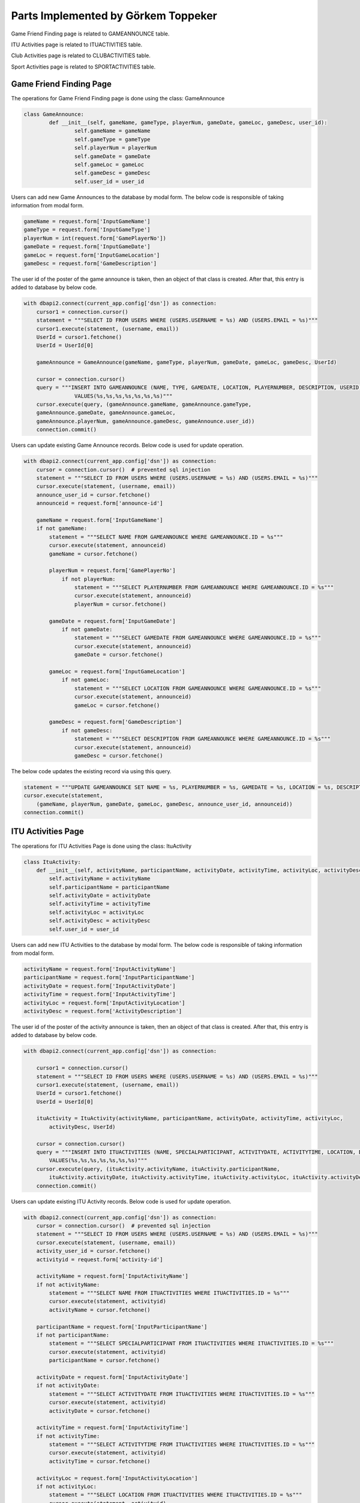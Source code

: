 Parts Implemented by Görkem Toppeker
====================================

Game Friend Finding page is related to GAMEANNOUNCE table.

ITU Activities page is related to ITUACTIVITIES table.

Club Activities page is related to CLUBACTIVITIES table.

Sport Activities page is related to SPORTACTIVITIES table.


Game Friend Finding Page
------------------------

The operations for Game Friend Finding page is done using the class: GameAnnounce

.. code-block:: python

	class GameAnnounce:
		def __init__(self, gameName, gameType, playerNum, gameDate, gameLoc, gameDesc, user_id):
			self.gameName = gameName
			self.gameType = gameType
			self.playerNum = playerNum
			self.gameDate = gameDate
			self.gameLoc = gameLoc
			self.gameDesc = gameDesc
			self.user_id = user_id
			
			
Users can add new Game Announces to the database by modal form. The below code is responsible of taking information from modal form.

.. code-block:: python

		gameName = request.form['InputGameName']
		gameType = request.form['InputGameType']
		playerNum = int(request.form['GamePlayerNo'])
		gameDate = request.form['InputGameDate']
		gameLoc = request.form['InputGameLocation']
		gameDesc = request.form['GameDescription']

The user id of the poster of the game announce is taken, then an object of that class is created. After that, this entry is added to database by below code.

.. code-block:: python

    with dbapi2.connect(current_app.config['dsn']) as connection:
        cursor1 = connection.cursor()
        statement = """SELECT ID FROM USERS WHERE (USERS.USERNAME = %s) AND (USERS.EMAIL = %s)"""
        cursor1.execute(statement, (username, email))
        UserId = cursor1.fetchone()
        UserId = UserId[0]

        gameAnnounce = GameAnnounce(gameName, gameType, playerNum, gameDate, gameLoc, gameDesc, UserId)

        cursor = connection.cursor()
        query = """INSERT INTO GAMEANNOUNCE (NAME, TYPE, GAMEDATE, LOCATION, PLAYERNUMBER, DESCRIPTION, USERID)
                    VALUES(%s,%s,%s,%s,%s,%s,%s)"""
        cursor.execute(query, (gameAnnounce.gameName, gameAnnounce.gameType,
        gameAnnounce.gameDate, gameAnnounce.gameLoc,
        gameAnnounce.playerNum, gameAnnounce.gameDesc, gameAnnounce.user_id))
        connection.commit()

Users can update existing Game Announce records. Below code is used for update operation.

.. code-block:: python

    with dbapi2.connect(current_app.config['dsn']) as connection:
        cursor = connection.cursor()  # prevented sql injection
        statement = """SELECT ID FROM USERS WHERE (USERS.USERNAME = %s) AND (USERS.EMAIL = %s)"""
        cursor.execute(statement, (username, email))
        announce_user_id = cursor.fetchone()
        announceid = request.form['announce-id']

        gameName = request.form['InputGameName']
        if not gameName:
            statement = """SELECT NAME FROM GAMEANNOUNCE WHERE GAMEANNOUNCE.ID = %s"""
            cursor.execute(statement, announceid)
            gameName = cursor.fetchone()

            playerNum = request.form['GamePlayerNo']
                if not playerNum:
                    statement = """SELECT PLAYERNUMBER FROM GAMEANNOUNCE WHERE GAMEANNOUNCE.ID = %s"""
                    cursor.execute(statement, announceid)
                    playerNum = cursor.fetchone()

            gameDate = request.form['InputGameDate']
                if not gameDate:
                    statement = """SELECT GAMEDATE FROM GAMEANNOUNCE WHERE GAMEANNOUNCE.ID = %s"""
                    cursor.execute(statement, announceid)
                    gameDate = cursor.fetchone()

            gameLoc = request.form['InputGameLocation']
                if not gameLoc:
                    statement = """SELECT LOCATION FROM GAMEANNOUNCE WHERE GAMEANNOUNCE.ID = %s"""
                    cursor.execute(statement, announceid)
                    gameLoc = cursor.fetchone()

            gameDesc = request.form['GameDescription']
                if not gameDesc:
                    statement = """SELECT DESCRIPTION FROM GAMEANNOUNCE WHERE GAMEANNOUNCE.ID = %s"""
                    cursor.execute(statement, announceid)
                    gameDesc = cursor.fetchone()

The below code updates the existing record via using this query.

.. code-block:: python

    statement = """UPDATE GAMEANNOUNCE SET NAME = %s, PLAYERNUMBER = %s, GAMEDATE = %s, LOCATION = %s, DESCRIPTION = %s, USERID = %s WHERE GAMEANNOUNCE.ID = %s"""
    cursor.execute(statement,
        (gameName, playerNum, gameDate, gameLoc, gameDesc, announce_user_id, announceid))
    connection.commit()



.. raw:: latex

    \newpage

ITU Activities Page
-------------------

The operations for ITU Activities Page is done using the class: ItuActivity

.. code-block:: python

    class ItuActivity:
        def __init__(self, activityName, participantName, activityDate, activityTime, activityLoc, activityDesc ,user_id):
            self.activityName = activityName
            self.participantName = participantName
            self.activityDate = activityDate
            self.activityTime = activityTime
            self.activityLoc = activityLoc
            self.activityDesc = activityDesc
            self.user_id = user_id


Users can add new ITU Activities to the database by modal form. The below code is responsible of taking information from modal form.

.. code-block:: python

    activityName = request.form['InputActivityName']
    participantName = request.form['InputParticipantName']
    activityDate = request.form['InputActivityDate']
    activityTime = request.form['InputActivityTime']
    activityLoc = request.form['InputActivityLocation']
    activityDesc = request.form['ActivityDescription']

The user id of the poster of the activity announce is taken, then an object of that class is created. After that, this entry is added to database by below code.

.. code-block:: python

    with dbapi2.connect(current_app.config['dsn']) as connection:

        cursor1 = connection.cursor()
        statement = """SELECT ID FROM USERS WHERE (USERS.USERNAME = %s) AND (USERS.EMAIL = %s)"""
        cursor1.execute(statement, (username, email))
        UserId = cursor1.fetchone()
        UserId = UserId[0]

        ituActivity = ItuActivity(activityName, participantName, activityDate, activityTime, activityLoc,
            activityDesc, UserId)

        cursor = connection.cursor()
        query = """INSERT INTO ITUACTIVITIES (NAME, SPECIALPARTICIPANT, ACTIVITYDATE, ACTIVITYTIME, LOCATION, DESCRIPTION, USERID)
            VALUES(%s,%s,%s,%s,%s,%s,%s)"""
        cursor.execute(query, (ituActivity.activityName, ituActivity.participantName,
            ituActivity.activityDate, ituActivity.activityTime, ituActivity.activityLoc, ituActivity.activityDesc, ituActivity.user_id))
        connection.commit()

Users can update existing ITU Activity records. Below code is used for update operation.

.. code-block:: python

    with dbapi2.connect(current_app.config['dsn']) as connection:
        cursor = connection.cursor()  # prevented sql injection
        statement = """SELECT ID FROM USERS WHERE (USERS.USERNAME = %s) AND (USERS.EMAIL = %s)"""
        cursor.execute(statement, (username, email))
        activity_user_id = cursor.fetchone()
        activityid = request.form['activity-id']

        activityName = request.form['InputActivityName']
        if not activityName:
            statement = """SELECT NAME FROM ITUACTIVITIES WHERE ITUACTIVITIES.ID = %s"""
            cursor.execute(statement, activityid)
            activityName = cursor.fetchone()

        participantName = request.form['InputParticipantName']
        if not participantName:
            statement = """SELECT SPECIALPARTICIPANT FROM ITUACTIVITIES WHERE ITUACTIVITIES.ID = %s"""
            cursor.execute(statement, activityid)
            participantName = cursor.fetchone()

        activityDate = request.form['InputActivityDate']
        if not activityDate:
            statement = """SELECT ACTIVITYDATE FROM ITUACTIVITIES WHERE ITUACTIVITIES.ID = %s"""
            cursor.execute(statement, activityid)
            activityDate = cursor.fetchone()

        activityTime = request.form['InputActivityTime']
        if not activityTime:
            statement = """SELECT ACTIVITYTIME FROM ITUACTIVITIES WHERE ITUACTIVITIES.ID = %s"""
            cursor.execute(statement, activityid)
            activityTime = cursor.fetchone()

        activityLoc = request.form['InputActivityLocation']
        if not activityLoc:
            statement = """SELECT LOCATION FROM ITUACTIVITIES WHERE ITUACTIVITIES.ID = %s"""
            cursor.execute(statement, activityid)
            activityLoc = cursor.fetchone()

        activityDesc = request.form['ActivityDescription']
        if not activityDesc:
            statement = """SELECT DESCRIPTION FROM ITUACTIVITIES WHERE ITUACTIVITIES.ID = %s"""
            cursor.execute(statement, activityid)
            activityDesc = cursor.fetchone()

The below code updates the existing record via using this query.

.. code-block:: python

    statement = """UPDATE ITUACTIVITIES SET NAME = %s, SPECIALPARTICIPANT = %s, ACTIVITYDATE = %s, ACTIVITYTIME = %s, LOCATION = %s, DESCRIPTION = %s, USERID = %s WHERE ITUACTIVITIES.ID = %s"""
                cursor.execute(statement,
                               (activityName, participantName, activityDate, activityTime, activityLoc, activityDesc, activity_user_id, activityid))
                connection.commit()



.. raw:: latex

    \newpage


Club Activities Page
--------------------

The operations for Club Activities Page is done using the class: ClubActivity

.. code-block:: python

    class ClubActivity:
        def __init__(self, activityName, clubName, activityDate, activityTime, activityLoc, activityDesc, user_id):
            self.activityName = activityName
            self.clubName = clubName
            self.activityDate = activityDate
            self.activityTime = activityTime
            self.activityLoc = activityLoc
            self.activityDesc = activityDesc
            self.user_id = user_id


Users can add new Club Activities to the database by modal form. The below code is responsible of taking information from modal form.

.. code-block:: python

    activityName = request.form['InputActivityName']
    clubName = request.form['InputClubName']
    activityDate = request.form['InputActivityDate']
    activityTime = request.form['InputActivityTime']
    activityLoc = request.form['InputActivityLocation']
    activityDesc = request.form['ActivityDescription']

The user id of the poster of the activity announce is taken, then an object of that class is created. After that, this entry is added to database by below code.

.. code-block:: python

    with dbapi2.connect(current_app.config['dsn']) as connection:

        cursor1 = connection.cursor()
        statement = """SELECT ID FROM USERS WHERE (USERS.USERNAME = %s) AND (USERS.EMAIL = %s)"""
        cursor1.execute(statement, (username, email))
        UserId = cursor1.fetchone()
        UserId = UserId[0]

        clubActivity = ClubActivity(activityName, clubName, activityDate, activityTime, activityLoc,
            activityDesc, UserId)

        cursor = connection.cursor()
        query = """INSERT INTO CLUBACTIVITIES (NAME, CLUBNAME, ACTIVITYDATE, ACTIVITYTIME, LOCATION, DESCRIPTION, USERID)
            VALUES(%s,%s,%s,%s,%s,%s,%s)"""
        cursor.execute(query, (clubActivity.activityName, clubActivity.clubName,
        clubActivity.activityDate, clubActivity.activityTime,
        clubActivity.activityLoc, clubActivity.activityDesc, clubActivity.user_id))
        connection.commit()

Users can update existing Club Activity records. Below code is used for update operation.

.. code-block:: python

    with dbapi2.connect(current_app.config['dsn']) as connection:
        cursor = connection.cursor()  # prevented sql injection
        statement = """SELECT ID FROM USERS WHERE (USERS.USERNAME = %s) AND (USERS.EMAIL = %s)"""
        cursor.execute(statement, (username, email))
        activity_user_id = cursor.fetchone()
        activityid = request.form['activity-id']

        activityName = request.form['InputActivityName']
        if not activityName:
            statement = """SELECT NAME FROM CLUBACTIVITIES WHERE CLUBACTIVITIES.ID = %s"""
            cursor.execute(statement, activityid)
            activityName = cursor.fetchone()

        clubName = request.form['InputClubName']
        if not clubName:
            statement = """SELECT CLUBNAME FROM CLUBACTIVITIES WHERE CLUBACTIVITIES.ID = %s"""
            cursor.execute(statement, activityid)
            clubName = cursor.fetchone()

        activityDate = request.form['InputActivityDate']
        if not activityDate:
            statement = """SELECT ACTIVITYDATE FROM CLUBACTIVITIES WHERE CLUBACTIVITIES.ID = %s"""
            cursor.execute(statement, activityid)
            activityDate = cursor.fetchone()

        activityTime = request.form['InputActivityTime']
        if not activityTime:
            statement = """SELECT ACTIVITYTIME FROM CLUBACTIVITIES WHERE CLUBACTIVITIES.ID = %s"""
            cursor.execute(statement, activityid)
            activityTime = cursor.fetchone()

        activityLoc = request.form['InputActivityLocation']
        if not activityLoc:
            statement = """SELECT LOCATION FROM CLUBACTIVITIES WHERE CLUBACTIVITIES.ID = %s"""
            cursor.execute(statement, activityid)
            activityLoc = cursor.fetchone()

        activityDesc = request.form['ActivityDescription']
        if not activityDesc:
            statement = """SELECT DESCRIPTION FROM CLUBACTIVITIES WHERE CLUBACTIVITIES.ID = %s"""
            cursor.execute(statement, activityid)
            activityDesc = cursor.fetchone()

The below code updates the existing record via using this query.

.. code-block:: python

    statement = """UPDATE CLUBACTIVITIES SET NAME = %s, CLUBNAME = %s, ACTIVITYDATE = %s, ACTIVITYTIME = %s, LOCATION = %s, DESCRIPTION = %s, USERID = %s WHERE CLUBACTIVITIES.ID = %s"""
    cursor.execute(statement,
        (activityName, clubName, activityDate, activityTime, activityLoc, activityDesc, activity_user_id, activityid))
    connection.commit()



Sport Activities Page
---------------------

The operations for Sport Activities Page is done using the class: SportActivity

.. code-block:: python

    class SportActivity:
        def __init__(self, activityName, sportName, activityDate, activityTime, activityLoc, activityDesc, user_id):
            self.activityName = activityName
            self.sportName = sportName
            self.activityDate = activityDate
            self.activityTime = activityTime
            self.activityLoc = activityLoc
            self.activityDesc = activityDesc
            self.user_id = user_id


Users can add new Sport Activities to the database by modal form. The below code is responsible of taking information from modal form.

.. code-block:: python

    activityName = request.form['InputActivityName']
    sportName = request.form['InputSportName']
    activityDate = request.form['InputActivityDate']
    activityTime = request.form['InputActivityTime']
    activityLoc = request.form['InputActivityLocation']
    activityDesc = request.form['ActivityDescription']

The user id of the poster of the activity announce is taken, then an object of that class is created. After that, this entry is added to database by below code.

.. code-block:: python

    with dbapi2.connect(current_app.config['dsn']) as connection:
        cursor1 = connection.cursor()
        statement = """SELECT ID FROM USERS WHERE (USERS.USERNAME = %s) AND (USERS.EMAIL = %s)"""
        cursor1.execute(statement, (username, email))
        UserId = cursor1.fetchone()
        UserId = UserId[0]

        sportActivity = SportActivity(activityName, sportName, activityDate, activityTime, activityLoc,
            activityDesc, UserId)

        cursor = connection.cursor()
        query = """INSERT INTO SPORTACTIVITIES (NAME, SPORTNAME, ACTIVITYDATE, ACTIVITYTIME, LOCATION, DESCRIPTION, USERID)
            VALUES(%s,%s,%s,%s,%s,%s,%s)"""
        cursor.execute(query, (sportActivity.activityName, sportActivity.sportName,
            sportActivity.activityDate, sportActivity.activityTime, sportActivity.activityLoc, sportActivity.activityDesc, sportActivity.user_id))
        connection.commit()

Users can update existing Sport Activity records. Below code is used for update operation.

.. code-block:: python

    with dbapi2.connect(current_app.config['dsn']) as connection:
        cursor = connection.cursor()  # prevented sql injection
        statement = """SELECT ID FROM USERS WHERE (USERS.USERNAME = %s) AND (USERS.EMAIL = %s)"""
        cursor.execute(statement, (username, email))
        activity_user_id = cursor.fetchone()
        activityid = request.form['activity-id']

        activityName = request.form['InputActivityName']
        if not activityName:
            statement = """SELECT NAME FROM SPORTACTIVITIES WHERE SPORTACTIVITIES.ID = %s"""
            cursor.execute(statement, activityid)
            activityName = cursor.fetchone()

        sportName = request.form['InputSportName']
        if not sportName:
            statement = """SELECT SPORTNAME FROM SPORTACTIVITIES WHERE SPORTACTIVITIES.ID = %s"""
            cursor.execute(statement, activityid)
            sportName = cursor.fetchone()

        activityDate = request.form['InputActivityDate']
        if not activityDate:
            statement = """SELECT ACTIVITYDATE FROM SPORTACTIVITIES WHERE SPORTACTIVITIES.ID = %s"""
            cursor.execute(statement, activityid)
            activityDate = cursor.fetchone()

        activityTime = request.form['InputActivityTime']
        if not activityTime:
            statement = """SELECT ACTIVITYTIME FROM SPORTACTIVITIES WHERE SPORTACTIVITIES.ID = %s"""
            cursor.execute(statement, activityid)
            activityTime = cursor.fetchone()

        activityLoc = request.form['InputActivityLocation']
        if not activityLoc:
            statement = """SELECT LOCATION FROM SPORTACTIVITIES WHERE SPORTACTIVITIES.ID = %s"""
            cursor.execute(statement, activityid)
            activityLoc = cursor.fetchone()

        activityDesc = request.form['ActivityDescription']
        if not activityDesc:
            statement = """SELECT DESCRIPTION FROM SPORTACTIVITIES WHERE SPORTACTIVITIES.ID = %s"""
            cursor.execute(statement, activityid)
            activityDesc = cursor.fetchone()


The below code updates the existing record via using this query.

.. code-block:: python

    statement = """UPDATE SPORTACTIVITIES SET NAME = %s, SPORTNAME = %s, ACTIVITYDATE = %s, ACTIVITYTIME = %s, LOCATION = %s, DESCRIPTION = %s, USERID = %s WHERE SPORTACTIVITIES.ID = %s"""
    cursor.execute(statement,
        (activityName, sportName, activityDate, activityTime, activityLoc, activityDesc, activity_user_id, activityid))
    connection.commit()

.. raw:: latex

    \newpage